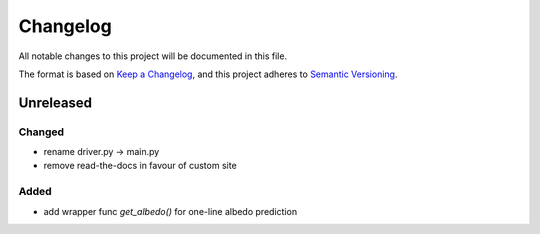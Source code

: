 Changelog
==========
All notable changes to this project will be documented in this file.

The format is based on `Keep a Changelog <https://keepachangelog.com/en/1.0.0/>`_,
and this project adheres to `Semantic Versioning <https://semver.org/spec/v2.0.0.html>`_.

Unreleased
-------------

Changed
~~~~~~
- rename driver.py -> main.py
- remove read-the-docs in favour of custom site

Added
~~~~~~
- add wrapper func `get_albedo()` for one-line albedo prediction


